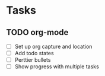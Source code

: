 * Tasks
** TODO org-mode
- [ ] Set up org capture and location
- [ ] Add todo states
- [ ] Perttier bullets
- [ ] Show progress with multiple tasks
